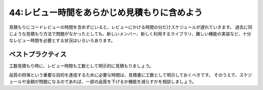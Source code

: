 =============================================
44:レビュー時間をあらかじめ見積もりに含めよう
=============================================

.. maigo:: レビューの時間なんて見積もりに含めてなかったんだけど

    * 先輩T：ごめん、仕事が終わらなそうなんで今日のイベント欠席するよ。
    * 同僚A：そっか。だいぶ疲れているみたいだけど、そんなに大変なプロジェクトなの？
    * 先輩T：機能はそうでもないんだけど、レビューにかなり時間を取られてしまって、自分がコードを書く時間が足りないんだ。
    * 同僚A：へー。レビューにどのくらい時間を使ってるの？
    * 先輩T：1日3、4時間かな……。
    * 同僚A：えっ、1日の半分以上？　それはレビューに時間かけすぎだよ。
    * 先輩T：しかも、実装とユニットテストは見積もり時間に入れてあったけど、レビュー時間は含めてなかったんだ。
    * 同僚A：たしかに、見積書に「レビュー時間」という項目はないからなあ……。

見積もりにコードレビューの時間を含めずにいると、レビューにかける時間の分だけスケジュールが遅れていきます。
過去に同じような見積もり方法で問題がなかったとしても、新しいメンバー、新しく利用するライブラリ、難しい機能の実装など、十分なレビュー時間を必要とする状況はいろいろあります。

.. omission::

ベストプラクティス
=========================

.. index:: 見積もり

工数見積もり時に、レビュー時間も工数として明示的に見積もりましょう。

.. omission::

品質の担保という重要な目的を達成するために必要な時間は、見積書に工数として明示しておくべきです。
そのうえで、スケジュールや金額が問題になるのであれば、一部の品質を下げるか機能を減らすかを相談しましょう。

